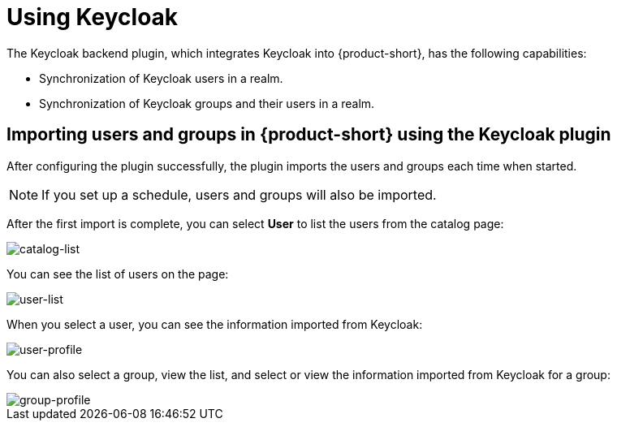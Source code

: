 [id="rhdh-keycloak_{context}"]
= Using Keycloak

The Keycloak backend plugin, which integrates Keycloak into {product-short}, has the following capabilities:

* Synchronization of Keycloak users in a realm.
* Synchronization of Keycloak groups and their users in a realm.

== Importing users and groups in {product-short} using the Keycloak plugin

After configuring the plugin successfully, the plugin imports the users and groups each time when started.

[NOTE]
====
If you set up a schedule, users and groups will also be imported.
====

After the first import is complete, you can select *User* to list the users from the catalog page:

image::rhdh-plugins-reference/users.jpg[catalog-list]

You can see the list of users on the page:

image::rhdh-plugins-reference/user-list.jpg[user-list]

When you select a user, you can see the information imported from Keycloak:

image::rhdh-plugins-reference/user2.jpg[user-profile]

You can also select a group, view the list, and select or view the information imported from Keycloak for a group:

image::rhdh-plugins-reference/group1.jpg[group-profile]
